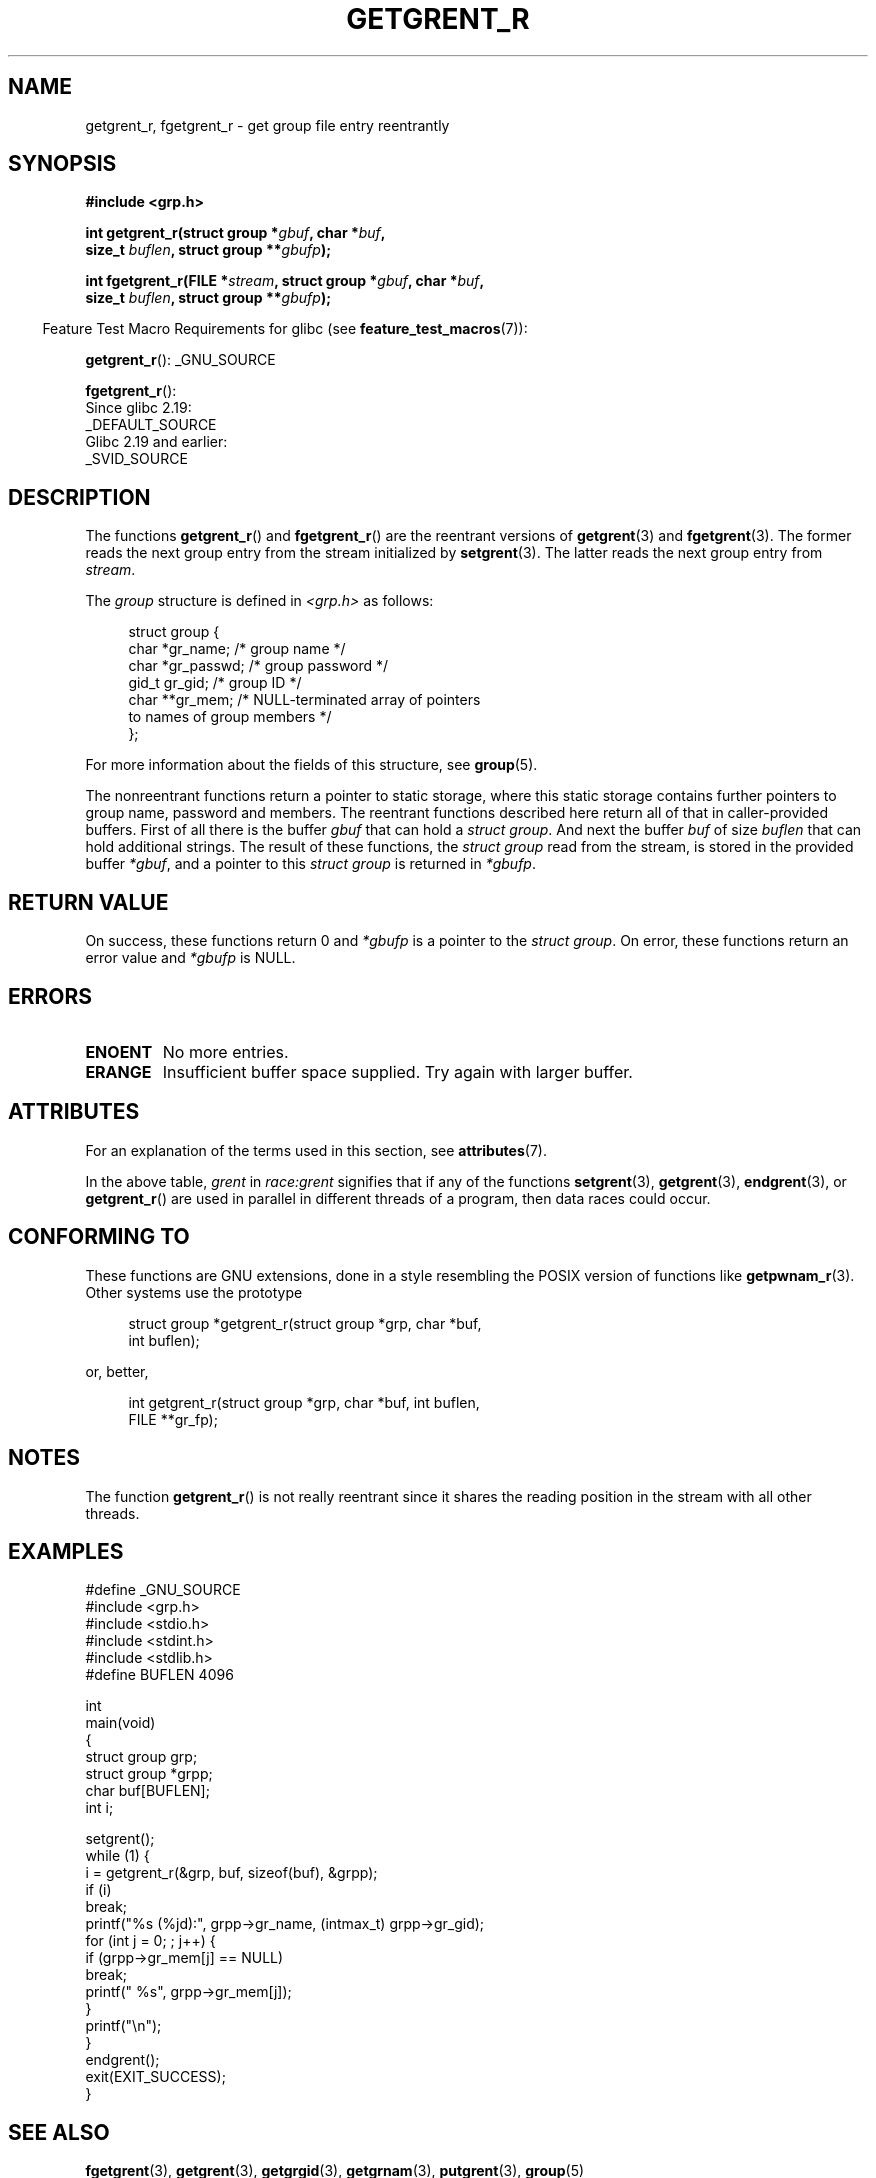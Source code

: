 .\" Copyright (c) 2003 Andries Brouwer (aeb@cwi.nl)
.\"
.\" %%%LICENSE_START(GPLv2+_DOC_FULL)
.\" This is free documentation; you can redistribute it and/or
.\" modify it under the terms of the GNU General Public License as
.\" published by the Free Software Foundation; either version 2 of
.\" the License, or (at your option) any later version.
.\"
.\" The GNU General Public License's references to "object code"
.\" and "executables" are to be interpreted as the output of any
.\" document formatting or typesetting system, including
.\" intermediate and printed output.
.\"
.\" This manual is distributed in the hope that it will be useful,
.\" but WITHOUT ANY WARRANTY; without even the implied warranty of
.\" MERCHANTABILITY or FITNESS FOR A PARTICULAR PURPOSE.  See the
.\" GNU General Public License for more details.
.\"
.\" You should have received a copy of the GNU General Public
.\" License along with this manual; if not, see
.\" <http://www.gnu.org/licenses/>.
.\" %%%LICENSE_END
.\"
.TH GETGRENT_R 3 2020-11-01 "GNU" "Linux Programmer's Manual"
.SH NAME
getgrent_r, fgetgrent_r \- get group file entry reentrantly
.SH SYNOPSIS
.nf
.B #include <grp.h>
.PP
.BI "int getgrent_r(struct group *" gbuf ", char *" buf ,
.BI "               size_t " buflen ", struct group **" gbufp );
.PP
.BI "int fgetgrent_r(FILE *" stream ", struct group *" gbuf ", char *" buf ,
.BI "                size_t " buflen ", struct group **" gbufp );
.fi
.PP
.RS -4
Feature Test Macro Requirements for glibc (see
.BR feature_test_macros (7)):
.RE
.PP
.BR getgrent_r ():
_GNU_SOURCE
.\" FIXME . The FTM requirements seem inconsistent here.  File a glibc bug?
.PP
.BR fgetgrent_r ():
    Since glibc 2.19:
        _DEFAULT_SOURCE
    Glibc 2.19 and earlier:
        _SVID_SOURCE
.SH DESCRIPTION
The functions
.BR getgrent_r ()
and
.BR fgetgrent_r ()
are the reentrant versions of
.BR getgrent (3)
and
.BR fgetgrent (3).
The former reads the next group entry from the stream initialized by
.BR setgrent (3).
The latter reads the next group entry from
.IR stream .
.PP
The \fIgroup\fP structure is defined in
.I <grp.h>
as follows:
.PP
.in +4n
.EX
struct group {
    char   *gr_name;        /* group name */
    char   *gr_passwd;      /* group password */
    gid_t   gr_gid;         /* group ID */
    char  **gr_mem;         /* NULL-terminated array of pointers
                               to names of group members */
};
.EE
.in
.PP
For more information about the fields of this structure, see
.BR group (5).
.PP
The nonreentrant functions return a pointer to static storage,
where this static storage contains further pointers to group
name, password and members.
The reentrant functions described here return all of that in
caller-provided buffers.
First of all there is the buffer
.I gbuf
that can hold a \fIstruct group\fP.
And next the buffer
.I buf
of size
.I buflen
that can hold additional strings.
The result of these functions, the \fIstruct group\fP read from the stream,
is stored in the provided buffer
.IR *gbuf ,
and a pointer to this \fIstruct group\fP is returned in
.IR *gbufp .
.SH RETURN VALUE
On success, these functions return 0 and
.I *gbufp
is a pointer to the \fIstruct group\fP.
On error, these functions return an error value and
.I *gbufp
is NULL.
.SH ERRORS
.TP
.B ENOENT
No more entries.
.TP
.B ERANGE
Insufficient buffer space supplied.
Try again with larger buffer.
.SH ATTRIBUTES
For an explanation of the terms used in this section, see
.BR attributes (7).
.TS
allbox;
lb lb lbw27
l l l.
Interface	Attribute	Value
T{
.BR getgrent_r ()
T}	Thread safety	MT-Unsafe race:grent locale
T{
.BR fgetgrent_r ()
T}	Thread safety	MT-Safe
.TE
.sp 1
In the above table,
.I grent
in
.I race:grent
signifies that if any of the functions
.BR setgrent (3),
.BR getgrent (3),
.BR endgrent (3),
or
.BR getgrent_r ()
are used in parallel in different threads of a program,
then data races could occur.
.SH CONFORMING TO
These functions are GNU extensions, done in a style resembling
the POSIX version of functions like
.BR getpwnam_r (3).
Other systems use the prototype
.PP
.in +4n
.EX
struct group *getgrent_r(struct group *grp, char *buf,
                         int buflen);
.EE
.in
.PP
or, better,
.PP
.in +4n
.EX
int getgrent_r(struct group *grp, char *buf, int buflen,
               FILE **gr_fp);
.EE
.in
.SH NOTES
The function
.BR getgrent_r ()
is not really reentrant since it shares the reading position
in the stream with all other threads.
.SH EXAMPLES
.EX
#define _GNU_SOURCE
#include <grp.h>
#include <stdio.h>
#include <stdint.h>
#include <stdlib.h>
#define BUFLEN 4096

int
main(void)
{
    struct group grp;
    struct group *grpp;
    char buf[BUFLEN];
    int i;

    setgrent();
    while (1) {
        i = getgrent_r(&grp, buf, sizeof(buf), &grpp);
        if (i)
            break;
        printf("%s (%jd):", grpp\->gr_name, (intmax_t) grpp\->gr_gid);
        for (int j = 0; ; j++) {
            if (grpp\->gr_mem[j] == NULL)
                break;
            printf(" %s", grpp\->gr_mem[j]);
        }
        printf("\en");
    }
    endgrent();
    exit(EXIT_SUCCESS);
}
.EE
.\" perhaps add error checking - should use strerror_r
.\" #include <errno.h>
.\" #include <stdlib.h>
.\"         if (i) {
.\"               if (i == ENOENT)
.\"                     break;
.\"               printf("getgrent_r: %s", strerror(i));
.\"               exit(EXIT_FAILURE);
.\"         }
.SH SEE ALSO
.BR fgetgrent (3),
.BR getgrent (3),
.BR getgrgid (3),
.BR getgrnam (3),
.BR putgrent (3),
.BR group (5)
